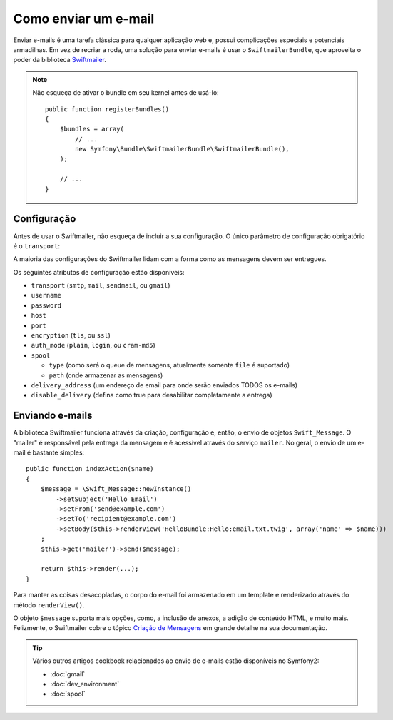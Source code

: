 .. index::
   single: Emails

Como enviar um e-mail
=====================

Enviar e-mails é uma tarefa clássica para qualquer aplicação web e, possui
complicações especiais e potenciais armadilhas. Em vez de recriar a roda,
uma solução para enviar e-mails é usar o ``SwiftmailerBundle``, que aproveita
o poder da biblioteca `Swiftmailer`_.

.. note::

    Não esqueça de ativar o bundle em seu kernel antes de usá-lo::

        public function registerBundles()
        {
            $bundles = array(
                // ...
                new Symfony\Bundle\SwiftmailerBundle\SwiftmailerBundle(),
            );

            // ...
        }

.. _swift-mailer-configuration:

Configuração
------------

Antes de usar o Swiftmailer, não esqueça de incluir a sua configuração. O único
parâmetro de configuração obrigatório é o ``transport``:

.. configuration-block::

    .. code-block:: yaml

        # app/config/config.yml
        swiftmailer:
            transport:  smtp
            encryption: ssl
            auth_mode:  login
            host:       smtp.gmail.com
            username:   your_username
            password:   your_password

    .. code-block:: xml

        <!-- app/config/config.xml -->

        <!--
        xmlns:swiftmailer="http://symfony.com/schema/dic/swiftmailer"
        http://symfony.com/schema/dic/swiftmailer http://symfony.com/schema/dic/swiftmailer/swiftmailer-1.0.xsd
        -->

        <swiftmailer:config
            transport="smtp"
            encryption="ssl"
            auth-mode="login"
            host="smtp.gmail.com"
            username="your_username"
            password="your_password" />

    .. code-block:: php

        // app/config/config.php
        $container->loadFromExtension('swiftmailer', array(
            'transport'  => "smtp",
            'encryption' => "ssl",
            'auth_mode'  => "login",
            'host'       => "smtp.gmail.com",
            'username'   => "your_username",
            'password'   => "your_password",
        ));

A maioria das configurações do Swiftmailer lidam com a forma como as mensagens
devem ser entregues.

Os seguintes atributos de configuração estão disponíveis:

* ``transport``         (``smtp``, ``mail``, ``sendmail``, ou ``gmail``)
* ``username``
* ``password``
* ``host``
* ``port``
* ``encryption``        (``tls``, ou ``ssl``)
* ``auth_mode``         (``plain``, ``login``, ou ``cram-md5``)
* ``spool``

  * ``type`` (como será o queue de mensagens, atualmente somente ``file`` é suportado)
  * ``path`` (onde armazenar as mensagens)
* ``delivery_address``  (um endereço de email para onde serão enviados TODOS os e-mails)
* ``disable_delivery``  (defina como true para desabilitar completamente a entrega)

Enviando e-mails
----------------

A biblioteca Swiftmailer funciona através da criação, configuração e, então, o envio de 
objetos ``Swift_Message``. O "mailer" é responsável pela entrega da mensagem e é 
acessível através do serviço ``mailer``. No geral, o envio de
um e-mail é bastante simples::

    public function indexAction($name)
    {
        $message = \Swift_Message::newInstance()
            ->setSubject('Hello Email')
            ->setFrom('send@example.com')
            ->setTo('recipient@example.com')
            ->setBody($this->renderView('HelloBundle:Hello:email.txt.twig', array('name' => $name)))
        ;
        $this->get('mailer')->send($message);

        return $this->render(...);
    }

Para manter as coisas desacopladas, o corpo do e-mail foi armazenado em um template e
renderizado através do método ``renderView()``.

O objeto ``$message`` suporta mais opções, como, a inclusão de anexos,
a adição de conteúdo HTML, e muito mais. Felizmente, o Swiftmailer cobre o tópico
`Criação de Mensagens`_ em grande detalhe na sua documentação.

.. tip::

    Vários outros artigos cookbook relacionados ao envio de e-mails estão disponíveis
    no Symfony2:

    * :doc:`gmail`
    * :doc:`dev_environment`
    * :doc:`spool`

.. _`Swiftmailer`: http://www.swiftmailer.org/
.. _`Criação de Mensagens`: http://swiftmailer.org/docs/messages
